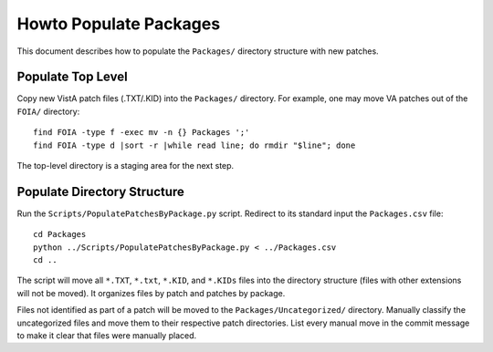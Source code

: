 Howto Populate Packages
=======================

This document describes how to populate the ``Packages/`` directory structure
with new patches.

Populate Top Level
------------------

Copy new VistA patch files (.TXT/.KID) into the ``Packages/`` directory.
For example, one may move VA patches out of the ``FOIA/`` directory::

 find FOIA -type f -exec mv -n {} Packages ';'
 find FOIA -type d |sort -r |while read line; do rmdir "$line"; done

The top-level directory is a staging area for the next step.

Populate Directory Structure
----------------------------

Run the ``Scripts/PopulatePatchesByPackage.py`` script.  Redirect to its
standard input the ``Packages.csv`` file::

 cd Packages
 python ../Scripts/PopulatePatchesByPackage.py < ../Packages.csv
 cd ..

The script will move all ``*.TXT``, ``*.txt``, ``*.KID``, and ``*.KIDs`` files
into the directory structure (files with other extensions will not be moved).
It organizes files by patch and patches by package.

Files not identified as part of a patch will be moved to the
``Packages/Uncategorized/`` directory.  Manually classify the uncategorized
files and move them to their respective patch directories.  List every manual
move in the commit message to make it clear that files were manually placed.
